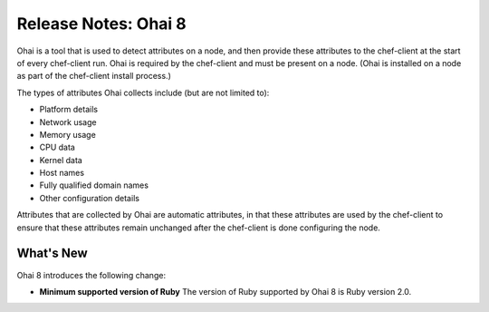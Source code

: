 =====================================================
Release Notes: Ohai 8
=====================================================

.. tag ohai

Ohai is a tool that is used to detect attributes on a node, and then provide these attributes to the chef-client at the start of every chef-client run. Ohai is required by the chef-client and must be present on a node. (Ohai is installed on a node as part of the chef-client install process.)

The types of attributes Ohai collects include (but are not limited to):

* Platform details
* Network usage
* Memory usage
* CPU data
* Kernel data
* Host names
* Fully qualified domain names
* Other configuration details

Attributes that are collected by Ohai are automatic attributes, in that these attributes are used by the chef-client to ensure that these attributes remain unchanged after the chef-client is done configuring the node.

.. end_tag

.. Adopted Platforms
.. =====================================================
.. .. include:: ../../includes_adopted_platforms/includes_adopted_platforms_ohai.rst

What's New
=====================================================
Ohai 8 introduces the following change:

* **Minimum supported version of Ruby** The version of Ruby supported by Ohai 8 is Ruby version 2.0.
